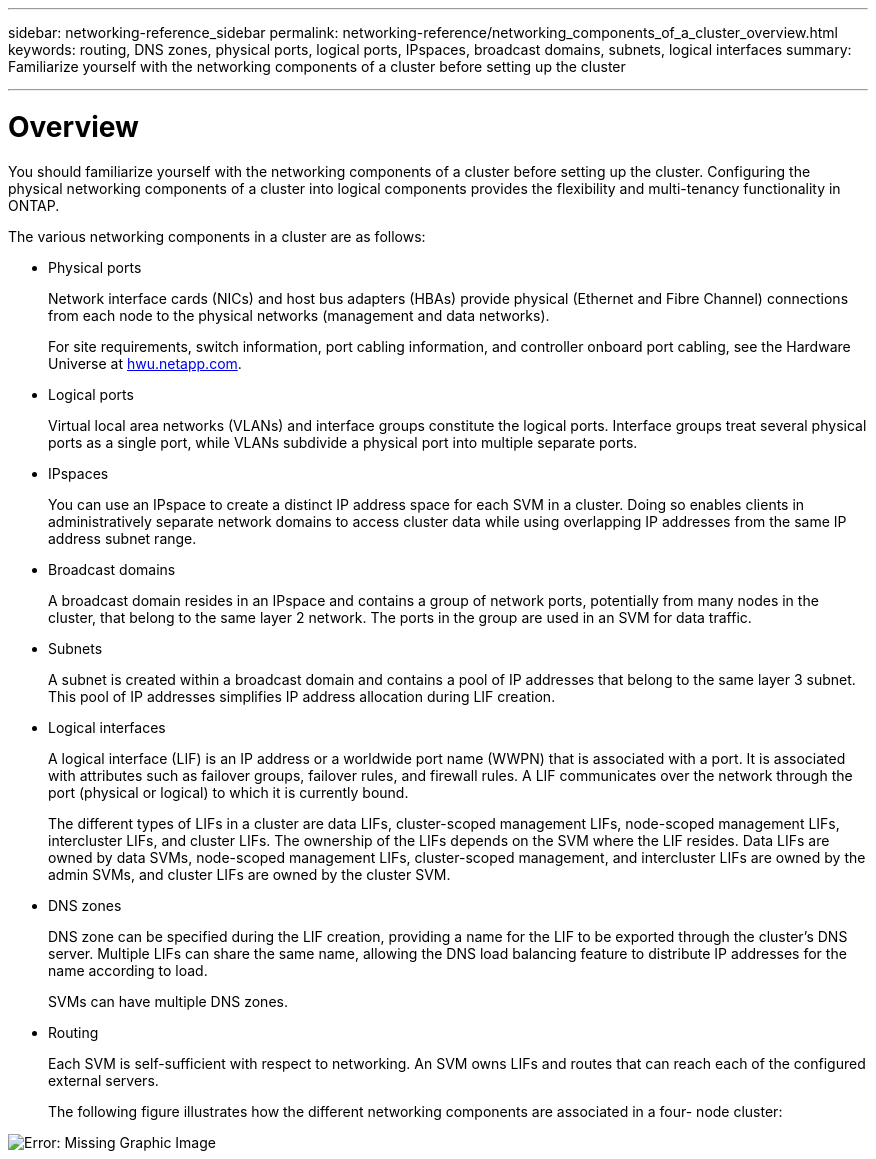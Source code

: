 ---
sidebar: networking-reference_sidebar
permalink: networking-reference/networking_components_of_a_cluster_overview.html
keywords: routing, DNS zones, physical ports, logical ports, IPspaces, broadcast domains, subnets, logical interfaces
summary: Familiarize yourself with the networking components of a cluster before setting up the cluster

---

= Overview
:hardbreaks:
:nofooter:
:icons: font
:linkattrs:
:imagesdir: ./media/

//
// This file was created with NDAC Version 2.0 (August 17, 2020)
//
// 2020-11-23 12:34:43.224779
//
// restructured: March 2021
//

[.lead]
You should familiarize yourself with the networking components of a cluster before setting up the cluster. Configuring the physical networking components of a cluster into logical components provides the flexibility and multi-tenancy functionality in ONTAP.

The various networking components in a cluster are as follows:

* Physical ports
+
Network interface cards (NICs) and host bus adapters (HBAs) provide physical (Ethernet and Fibre Channel) connections from each node to the physical networks (management and data networks).
+
For site requirements, switch information, port cabling information, and controller onboard port cabling, see the Hardware Universe at https://hwu.netapp.com/[hwu.netapp.com^].

* Logical ports
+
Virtual local area networks (VLANs) and interface groups constitute the logical ports. Interface groups treat several physical ports as a single port, while VLANs subdivide a physical port into multiple separate ports.

* IPspaces
+
You can use an IPspace to create a distinct IP address space for each SVM in a cluster. Doing so enables clients in administratively separate network domains to access cluster data while using overlapping IP addresses from the same IP address subnet range.

* Broadcast domains
+
A broadcast domain resides in an IPspace and contains a group of network ports, potentially from many nodes in the cluster, that belong to the same layer 2 network. The ports in the group are used in an SVM for data traffic.

* Subnets
+
A subnet is created within a broadcast domain and contains a pool of IP addresses that belong to the same layer 3 subnet. This pool of IP addresses simplifies IP address allocation during LIF creation.

* Logical interfaces
+
A logical interface (LIF) is an IP address or a worldwide port name (WWPN) that is associated with a port. It is associated with attributes such as failover groups, failover rules, and firewall rules. A LIF communicates over the network through the port (physical or logical) to which it is currently bound.
+
The different types of LIFs in a cluster are data LIFs, cluster-scoped management LIFs, node-scoped management LIFs, intercluster LIFs, and cluster LIFs. The ownership of the LIFs depends on the SVM where the LIF resides. Data LIFs are owned by data SVMs, node-scoped management LIFs, cluster-scoped management, and intercluster LIFs are owned by the admin SVMs, and cluster LIFs are owned by the cluster SVM.

* DNS zones
+
DNS zone can be specified during the LIF creation, providing a name for the LIF to be exported through the cluster's DNS server. Multiple LIFs can share the same name, allowing the DNS load balancing feature to distribute IP addresses for the name according to load.
+
SVMs can have multiple DNS zones.

* Routing
+
Each SVM is self-sufficient with respect to networking. An SVM owns LIFs and routes that can reach each of the configured external servers.
+
The following figure illustrates how the different networking components are associated in a four- node cluster:

image:ontap_nm_image2.jpeg[Error: Missing Graphic Image]

